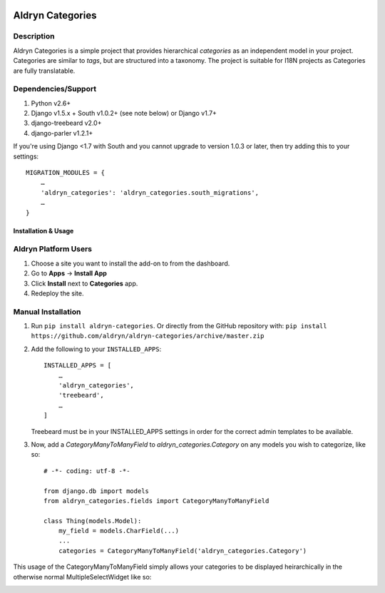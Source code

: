 .. image:: https://travis-ci.org/aldryn/aldryn-categories.svg?branch=master
    :target: https://travis-ci.org/aldryn/aldryn-categories/
.. image:: https://coveralls.io/repos/aldryn/aldryn-categories/badge.svg?branch=master
    :target: https://coveralls.io/r/aldryn/aldryn-categories?branch=master
.. image:: https://pypip.in/v/aldryn-categories/badge.svg
    :target: https://pypi.python.org/pypi/aldryn-categories/
.. image:: https://pypip.in/d/aldryn-categories/badge.svg
    :target: https://pypi.python.org/pypi/aldryn-categories/
.. image:: https://pypip.in/wheel/aldryn-categories/badge.svg
    :target: https://pypi.python.org/pypi/aldryn-categories/
.. image:: https://pypip.in/license/aldryn-categories/badge.svg
    :target: https://github.com/aldryn/aldryn-categories/blob/master/LICENSE.txt
.. image:: https://codeclimate.com/github/aldryn/aldryn-categories/badges/gpa.svg
   :target: https://codeclimate.com/github/aldryn/aldryn-categories
   :alt: Code Climate

=================
Aldryn Categories
=================

Description
~~~~~~~~~~~

Aldryn Categories is a simple project that provides hierarchical *categories* as
an independent model in your project. Categories are similar to *tags*, but are
structured into a taxonomy. The project is suitable for I18N projects as
Categories are fully translatable.


Dependencies/Support
~~~~~~~~~~~~~~~~~~~~

1. Python v2.6+
2. Django v1.5.x + South v1.0.2+ (see note below) or Django v1.7+
3. django-treebeard v2.0+
4. django-parler v1.2.1+

If you're using Django <1.7 with South and you cannot upgrade to version 1.0.3
or later, then try adding this to your settings: ::

    MIGRATION_MODULES = {
        …
        'aldryn_categories': 'aldryn_categories.south_migrations',
        …
    }


--------------------
Installation & Usage
--------------------

Aldryn Platform Users
~~~~~~~~~~~~~~~~~~~~~

1) Choose a site you want to install the add-on to from the dashboard.

2) Go to **Apps** -> **Install App**

3) Click **Install** next to **Categories** app.

4) Redeploy the site.


Manual Installation
~~~~~~~~~~~~~~~~~~~

1) Run ``pip install aldryn-categories``.  Or directly from the GitHub
   repository with: ``pip install https://github.com/aldryn/aldryn-categories/archive/master.zip``

2) Add the following to your ``INSTALLED_APPS``: ::

        INSTALLED_APPS = [
            …
            'aldryn_categories',
            'treebeard',
            …
        ]

   Treebeard must be in your INSTALLED_APPS settings in order for the correct
   admin templates to be available.

3) Now, add a `CategoryManyToManyField` to `aldryn_categories.Category` on any
   models you wish to categorize, like so: ::

        # -*- coding: utf-8 -*-

        from django.db import models
        from aldryn_categories.fields import CategoryManyToManyField

        class Thing(models.Model):
            my_field = models.CharField(...)
            ...
            categories = CategoryManyToManyField('aldryn_categories.Category')

This usage of the CategoryManyToManyField simply allows your categories to be
displayed heirarchically in the otherwise normal MultipleSelectWidget like so:

.. image:: diagrams/category-widget-preview.png
